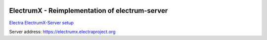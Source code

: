 .. image:: https://travis-ci.org/kyuupichan/electrumx.svg?branch=master
    :target: https://travis-ci.org/kyuupichan/electrumx
.. image:: https://coveralls.io/repos/github/kyuupichan/electrumx/badge.svg
    :target: https://coveralls.io/github/kyuupichan/electrumx

===============================================
ElectrumX - Reimplementation of electrum-server
===============================================

`Electra ElectrumX-Server setup <https://github.com/Jenova7/electrumx/blob/master/HowToSetupElectraServer.md>`_

Server address: https://electrumx.electraproject.org

